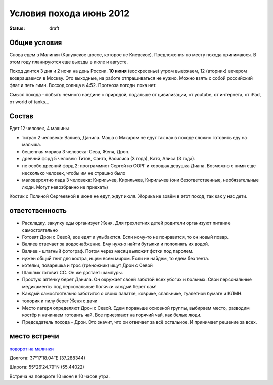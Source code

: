 Условия похода июнь 2012
########################
:status: draft

Общие условия
-------------
Снова едем в Малинки (Калужское шоссе, которое не Киевское). Предложения
по месту похода принимаюся. В этом году планируются еще выезды в июле и
августе.

.. image:: http://tiras.ru/uploads/posts/2011-06/1307788481_d_r.jpg

Поход длится 3 дня и 2 ночи на день России. **10 июня** (воскресенье) утром выезжаем, 
12 (вторник) вечером возвращаемся в Москву. Это выходные, на работе отпрашиваться
не нужно. Можно взять с собой российский флаг и петь гимн.
Восход солнца в 4:52. Прогноза погоды пока нет.

Смысл похода - побыть немного наедине с природой, подальше от цивилизации, от
youtube, от интернета, от iPad, от world of tanks...

Состав
------
Едет 12 человек, 4 машины

* тигуан 2 человека: Валиев, Данила. Маша с Макаром не едут так как в походе сложно готовить еду на малыша.
* бешенная морква 3 человека: Сева, Женя, Дрон.
* древний форд 5 человек: Титов, Санта, Василиса (3 года), Катя, Алиса (3 года). 
* не особо древний форд 2: программист Сергей из СОРГ и хорошая девушка Диана. Возможно с ними еще несколько человек, чтобы им не страшно было
* маловероятно лада 3 человека: Кирильчев, Кирильчев, Кирильчев (они безответственные, необязательные люди. Могут невозбранно не приехать)

Костик с Полиной Сергеевной в июне не едут, ждут июля.
Жорика не зовём в этот поход, так как у нас дети.

ответственность
---------------

* Раскладку, закупку еды организует Женя. Для трехлетних детей родители организуют питание самостоятельно 
* Готовят Дрон с Севой, все едят и улыбаются. Если кому-то не понравится, то он новый повар.
* Валиев отвечает за водоснабжение. Ему нужно найти бутылки и пополнять их водой.
* Валиев - штатный фотограф. Потом через месяц выложит фотки под паролем.
* нужен общий тент для костра, ищем всем миром. Если не найдем, то едем без тента.
* котелки, поварешка и трос (треножник) ищут Дрон с Севой
* Шашлык готовит СС. Он же достает шампуры.
* Простую аптечку берет Данила. Он окружает своей заботой всех убогих и больных. Свои персональные медикаменты под персональные болячки каждый берет сам!
* Каждый самостоятельно заботится о своих палатке, коврике, спальнике, туалетной бумаге и КЛМН.
* топорик и пилу берет Женя с дачи
* Место лагеря определяют Дрон с Севой. Едем пораньше основной группы, выбираем место, разводим костёр и начинаем готовить чай. Все приезжают на горячий чай, как белые люди.
* Председатель похода - Дрон. Это значит, что он отвечает за всё остальное. И принимает решение за всех.

.. image:: http://dl.dropbox.com/u/493665/avaBW120.JPG

место встречи
-------------
`поворот на малинки`_

Долгота: 37°17′18.04″E (37.288344)

Широта: 55°26′24.79″N (55.44022)

Встреча на  повороте 10 июня в 10 часов утра.

.. _поворот на малинки: http://maps.yandex.ru/?ll=37.288675%2C55.440718&spn=0.009377%2C0.001604&z=17&l=map%2Cstv%2Csta&ol=stv&oll=37.28867454%2C55.44071844&ost=dir%3A243.623211986603%2C-1.0687138068038984~spn%3A90%2C60.62693627491045
